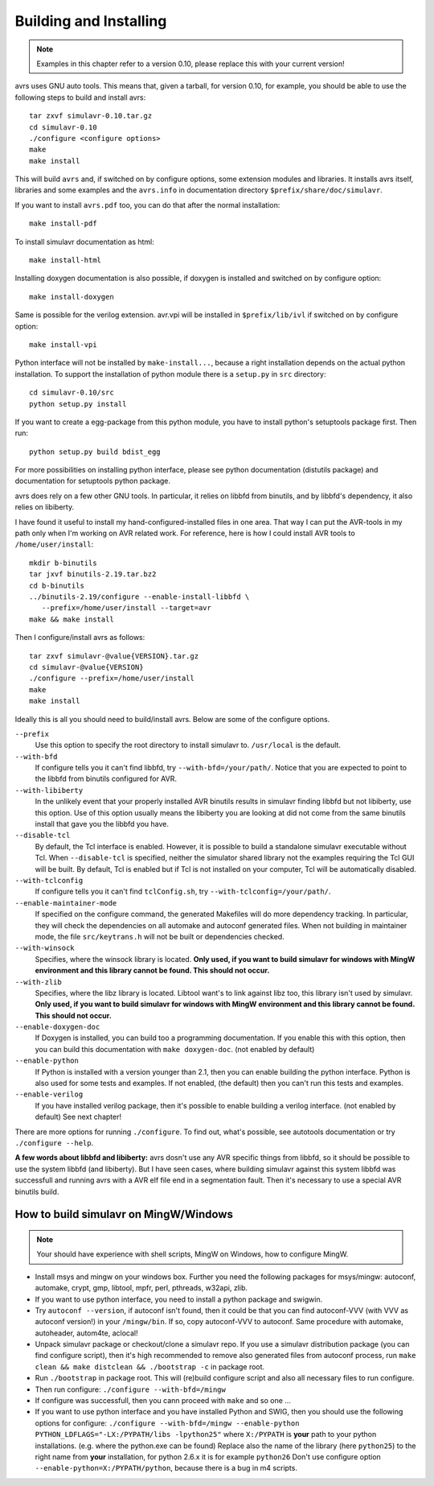 Building and Installing
=======================

.. note::

  Examples in this chapter refer to a version 0.10, please replace this with your
  current version!
  
avrs uses GNU auto tools. This means that, given a tarball, for
version 0.10, for example, you should be able to use the following
steps to build and install avrs::

  tar zxvf simulavr-0.10.tar.gz
  cd simulavr-0.10
  ./configure <configure options>
  make
  make install

This will build ``avrs`` and, if switched on by configure options,
some extension modules and libraries. It installs avrs itself, libraries and
some examples and the ``avrs.info`` in documentation directory
``$prefix/share/doc/simulavr``.

If you want to install ``avrs.pdf`` too, you can do that after the normal
installation::

  make install-pdf

To install simulavr documentation as html::

  make install-html

Installing doxygen documentation is also possible, if doxygen is installed and
switched on by configure option::

  make install-doxygen

Same is possible for the verilog extension. avr.vpi will be installed in
``$prefix/lib/ivl`` if switched on by configure option::

  make install-vpi

Python interface will not be installed by ``make-install...``, because a right
installation depends on the actual python installation. To support the installation
of python module there is a ``setup.py`` in ``src`` directory::

  cd simulavr-0.10/src
  python setup.py install

If you want to create a egg-package from this python module, you have to install
python's setuptools package first. Then run::

  python setup.py build bdist_egg

For more possibilities on installing python interface, please see python
documentation (distutils package) and documentation for setuptools python
package.

avrs does rely on a few other GNU tools. In particular, it relies
on libbfd from binutils, and by libbfd's dependency, it also relies on
libiberty.

I have found it useful to install my hand-configured-installed
files in one area. That way I can put the AVR-tools in my path only when
I'm working on AVR related work.  For reference, here is how I could
install AVR tools to ``/home/user/install``::

  mkdir b-binutils
  tar jxvf binutils-2.19.tar.bz2
  cd b-binutils
  ../binutils-2.19/configure --enable-install-libbfd \
     --prefix=/home/user/install --target=avr
  make && make install

Then I configure/install avrs as follows::

  tar zxvf simulavr-@value{VERSION}.tar.gz
  cd simulavr-@value{VERSION}
  ./configure --prefix=/home/user/install
  make
  make install

Ideally this is all you should need to build/install avrs. Below are some
of the configure options.

``--prefix``
  Use this option to specify the root directory to install simulavr
  to. ``/usr/local`` is the default.

``--with-bfd``
  If configure tells you it can't find libbfd, try
  ``--with-bfd=/your/path/``. Notice that you are expected to point to
  the libbfd from binutils configured for AVR.

``--with-libiberty``
  In the unlikely event that your properly installed AVR binutils results
  in simulavr finding libbfd but not libiberty, use this option. Use of
  this option usually means the libiberty you are looking at did not come
  from the same binutils install that gave you the libbfd you have.

``--disable-tcl``
  By default, the Tcl interface is enabled.  However, it is possible to
  build a standalone simulavr executable without Tcl.  When ``--disable-tcl``
  is specified, neither the simulator shared library not the examples
  requiring the Tcl GUI will be built.  By default, Tcl is enabled
  but if Tcl is not installed on your computer, Tcl will be automatically
  disabled.

``--with-tclconfig``
  If configure tells you it can't find ``tclConfig.sh``, try
  ``--with-tclconfig=/your/path/``.

``--enable-maintainer-mode``
  If specified on the configure command, the generated Makefiles will
  do more dependency tracking.  In particular, they will check the
  dependencies on all automake and autoconf generated files.  When
  not building in maintainer mode, the file ``src/keytrans.h`` will
  not be built or dependencies checked.

``--with-winsock``
  Specifies, where the winsock library is located. **Only used, if you want
  to build simulavr for windows with MingW environment and this library cannot be
  found. This should not occur.**

``--with-zlib``
  Specifies, where the libz library is located. Libtool want's to link against
  libz too, this library isn't used by simulavr. **Only used, if you want
  to build simulavr for windows with MingW environment and this library cannot be
  found. This should not occur.**

``--enable-doxygen-doc``
  If Doxygen is installed, you can build too a programming documentation. If you
  enable this with this option, then you can build this documentation with
  ``make doxygen-doc``. (not enabled by default)

``--enable-python``
  If Python is installed with a version younger than 2.1, then you can enable
  building the python interface. Python is also used for some tests and examples.
  If not enabled, (the default) then you can't run this tests and examples.

``--enable-verilog``
  If you have installed verilog package, then it's possible to enable building a
  verilog interface. (not enabled by default) See next chapter!

There are more options for running ``./configure``. To find out, what's
possible, see autotools documentation or try ``./configure --help``.

**A few words about libbfd and libiberty:** avrs dosn't use any AVR specific
things from libbfd, so it should be possible to use the system libbfd (and
libiberty). But I have seen cases, where building simulavr against this system
libbfd was successfull and running avrs with a AVR elf file end in a
segmentation fault. Then it's necessary to use a special AVR binutils build.

How to build simulavr on MingW/Windows
--------------------------------------

.. note::
  
  Your should have experience with shell scripts, MingW on Windows, how to
  configure MingW.

* Install msys and mingw on your windows box. Further you need the following
  packages for msys/mingw: autoconf, automake, crypt, gmp, libtool, mpfr, perl,
  pthreads, w32api, zlib.
* If you want to use python interface, you need to install a python package
  and swigwin.
* Try ``autoconf --version``, if autoconf isn't found, then it could
  be that you can find autoconf-VVV (with VVV as autoconf version!) in your
  ``/mingw/bin``. If so, copy autoconf-VVV to autoconf. Same
  procedure with automake, autoheader, autom4te, aclocal!
* Unpack simulavr package or checkout/clone a simulavr repo. If you use a
  simulavr distribution package (you can find configure script), then it's high
  recommended to remove also generated files from autoconf process, run
  ``make clean && make distclean && ./bootstrap -c`` in package root.
* Run ``./bootstrap`` in package root. This will (re)build configure
  script and also all necessary files to run configure.
* Then run configure: ``./configure --with-bfd=/mingw``
* If configure was successfull, then you cann proceed with ``make`` and
  so one ...
* If you want to use python interface and you have installed Python and SWIG,
  then you should use the following options for configure:
  ``./configure --with-bfd=/mingw --enable-python PYTHON_LDFLAGS="-LX:/PYPATH/libs -lpython25"``
  where ``X:/PYPATH`` is **your** path to your python installations. (e.g. where the
  python.exe can be found) Replace also the name of the library (here ``python25``)
  to the right name from **your** installation, for python 2.6.x it is for example
  ``python26`` Don't use configure option ``--enable-python=X:/PYPATH/python``,
  because there is a bug in m4 scripts.

